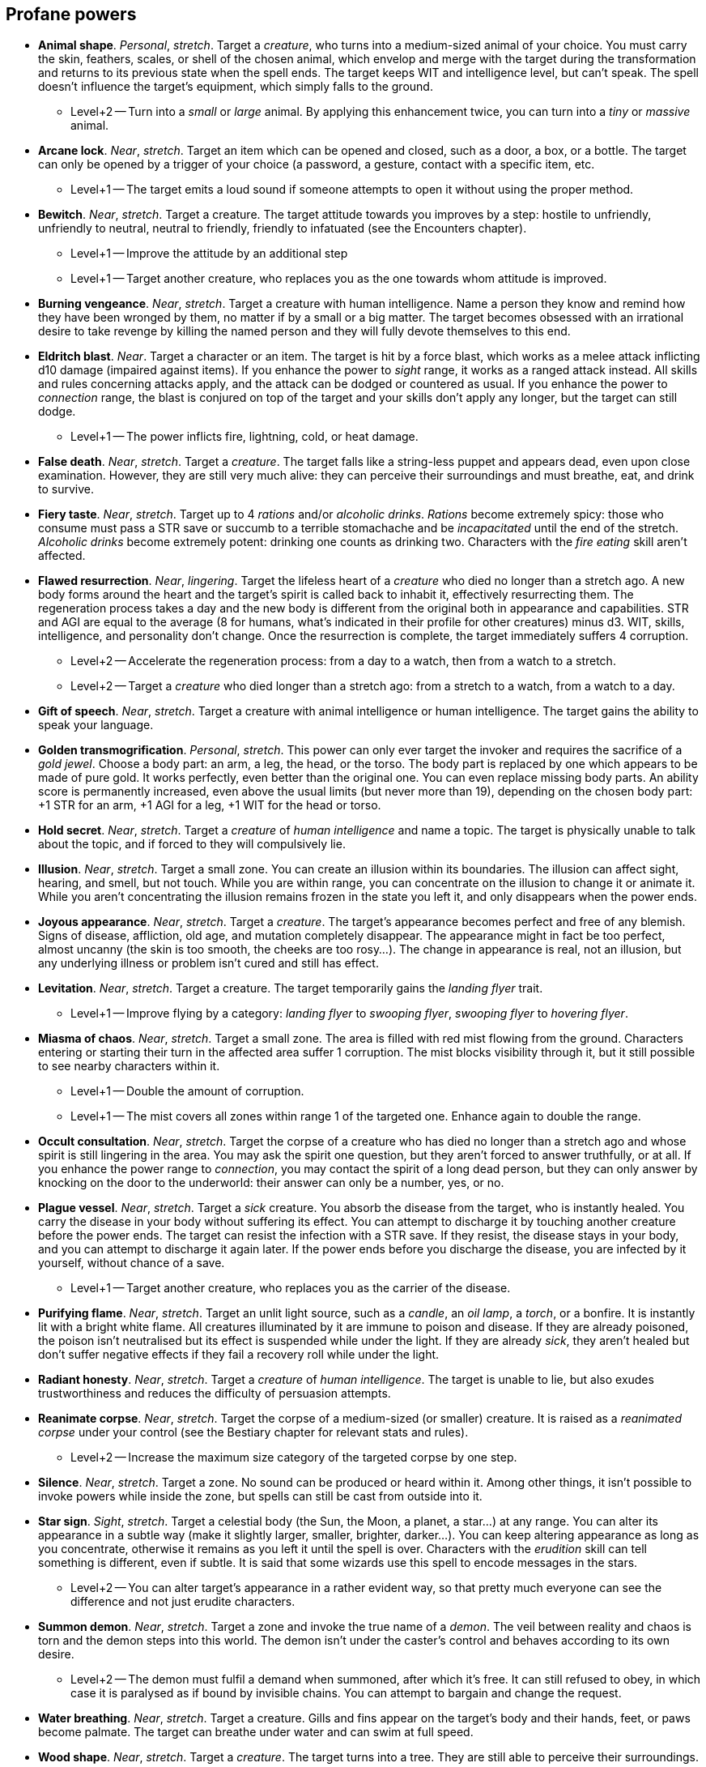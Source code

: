 // This file was automatically generated.

== Profane powers

* *Animal shape*.
_Personal_, _stretch_.
Target a _creature_, who turns into a medium-sized animal of your choice. You must carry the skin, feathers, scales, or shell of the chosen animal, which envelop and merge with the target during the transformation and returns to its previous state when the spell ends. The target keeps WIT and intelligence level, but can't speak. The spell doesn't influence the target's equipment, which simply falls to the ground.

** Level+2 -- Turn into a _small_ or _large_ animal. By applying this enhancement twice, you can turn into a _tiny_ or _massive_ animal.

* *Arcane lock*.
_Near_, _stretch_.
Target an item which can be opened and closed, such as a door, a box, or a bottle. The target can only be opened by a trigger of your choice (a password, a gesture, contact with a specific item, etc.

** Level+1 -- The target emits a loud sound if someone attempts to open it without using the proper method.

* *Bewitch*.
_Near_, _stretch_.
Target a creature. The target attitude towards you improves by a step: hostile to unfriendly, unfriendly to neutral, neutral to friendly, friendly to infatuated (see the Encounters chapter).

** Level+1 -- Improve the attitude by an additional step

** Level+1 -- Target another creature, who replaces you as the one towards whom attitude is improved.

* *Burning vengeance*.
_Near_, _stretch_.
Target a creature with human intelligence. Name a person they know and remind how they have been wronged by them, no matter if by a small or a big matter. The target becomes obsessed with an irrational desire to take revenge by killing the named person and they will fully devote themselves to this end.

* *Eldritch blast*.
_Near_.
Target a character or an item. The target is hit by a force blast, which works as a melee attack inflicting d10 damage (impaired against items). If you enhance the power to _sight_ range, it works as a ranged attack instead. All skills and rules concerning attacks apply, and the attack can be dodged or countered as usual. If you enhance the power to _connection_ range, the blast is conjured on top of the target and your skills don't apply any longer, but the target can still dodge.

** Level+1 -- The power inflicts fire, lightning, cold, or heat damage.

* *False death*.
_Near_, _stretch_.
Target a _creature_. The target falls like a string-less puppet and appears dead, even upon close examination. However, they are still very much alive: they can perceive their surroundings and must breathe, eat, and drink to survive.

* *Fiery taste*.
_Near_, _stretch_.
Target up to 4 _rations_ and/or _alcoholic drinks_. _Rations_ become extremely spicy: those who consume must pass a STR save or succumb to a terrible stomachache and be _incapacitated_ until the end of the stretch. _Alcoholic drinks_ become extremely potent: drinking one counts as drinking two. Characters with the _fire eating_ skill aren't affected.

* *Flawed resurrection*.
_Near_, _lingering_.
Target the lifeless heart of a _creature_ who died no longer than a stretch ago. A new body forms around the heart and the target's spirit is called back to inhabit it, effectively resurrecting them. The regeneration process takes a day and the new body is different from the original both in appearance and capabilities. STR and AGI are equal to the average (8 for humans, what's indicated in their profile for other creatures) minus d3. WIT, skills, intelligence, and personality don't change. Once the resurrection is complete, the target immediately suffers 4 corruption.

** Level+2 -- Accelerate the regeneration process: from a day to a watch, then from a watch to a stretch.

** Level+2 -- Target a _creature_ who died longer than a stretch ago: from a stretch to a watch, from a watch to a day.

* *Gift of speech*.
_Near_, _stretch_.
Target a creature with animal intelligence or human intelligence. The target gains the ability to speak your language.

* *Golden transmogrification*.
_Personal_, _stretch_.
This power can only ever target the invoker and requires the sacrifice of a _gold jewel_. Choose a body part: an arm, a leg, the head, or the torso. The body part is replaced by one which appears to be made of pure gold. It works perfectly, even better than the original one. You can even replace missing body parts. An ability score is permanently increased, even above the usual limits (but never more than 19), depending on the chosen body part: +1 STR for an arm, +1 AGI for a leg, +1 WIT for the head or torso.

* *Hold secret*.
_Near_, _stretch_.
Target a _creature_ of _human intelligence_ and name a topic. The target is physically unable to talk about the topic, and if forced to they will compulsively lie.

* *Illusion*.
_Near_, _stretch_.
Target a small zone. You can create an illusion within its boundaries. The illusion can affect sight, hearing, and smell, but not touch. While you are within range, you can concentrate on the illusion to change it or animate it. While you aren't concentrating the illusion remains frozen in the state you left it, and only disappears when the power ends.

* *Joyous appearance*.
_Near_, _stretch_.
Target a _creature_. The target's appearance becomes perfect and free of any blemish. Signs of disease, affliction, old age, and mutation completely disappear. The appearance might in fact be too perfect, almost uncanny (the skin is too smooth, the cheeks are too rosy...). The change in appearance is real, not an illusion, but any underlying illness or problem isn't cured and still has effect.

* *Levitation*.
_Near_, _stretch_.
Target a creature. The target temporarily gains the _landing flyer_ trait.

** Level+1 -- Improve flying by a category: _landing flyer_ to _swooping flyer_, _swooping flyer_ to _hovering flyer_.

* *Miasma of chaos*.
_Near_, _stretch_.
Target a small zone. The area is filled with red mist flowing from the ground. Characters entering or starting their turn in the affected area suffer 1 corruption. The mist blocks visibility through it, but it still possible to see nearby characters within it.

** Level+1 -- Double the amount of corruption.

** Level+1 -- The mist covers all zones within range 1 of the targeted one. Enhance again to double the range.

* *Occult consultation*.
_Near_, _stretch_.
Target the corpse of a creature who has died no longer than a stretch ago and whose spirit is still lingering in the area. You may ask the spirit one question, but they aren't forced to answer truthfully, or at all. If you enhance the power range to _connection_, you may contact the spirit of a long dead person, but they can only answer by knocking on the door to the underworld: their answer can only be a number, yes, or no.

* *Plague vessel*.
_Near_, _stretch_.
Target a _sick_ creature. You absorb the disease from the target, who is instantly healed. You carry the disease in your body without suffering its effect. You can attempt to discharge it by touching another creature before the power ends. The target can resist the infection with a STR save. If they resist, the disease stays in your body, and you can attempt to discharge it again later. If the power ends before you discharge the disease, you are infected by it yourself, without chance of a save.

** Level+1 -- Target another creature, who replaces you as the carrier of the disease.

* *Purifying flame*.
_Near_, _stretch_.
Target an unlit light source, such as a _candle_, an _oil lamp_, a _torch_, or a bonfire. It is instantly lit with a bright white flame. All creatures illuminated by it are immune to poison and disease. If they are already poisoned, the poison isn't neutralised but its effect is suspended while under the light. If they are already _sick_, they aren't healed but don't suffer negative effects if they fail a recovery roll while under the light.

* *Radiant honesty*.
_Near_, _stretch_.
Target a _creature_ of _human intelligence_. The target is unable to lie, but also exudes trustworthiness and reduces the difficulty of persuasion attempts.

* *Reanimate corpse*.
_Near_, _stretch_.
Target the corpse of a medium-sized (or smaller) creature. It is raised as a _reanimated corpse_ under your control (see the Bestiary chapter for relevant stats and rules).

** Level+2 -- Increase the maximum size category of the targeted corpse by one step.

* *Silence*.
_Near_, _stretch_.
Target a zone. No sound can be produced or heard within it. Among other things, it isn't possible to invoke powers while inside the zone, but spells can still be cast from outside into it.

* *Star sign*.
_Sight_, _stretch_.
Target a celestial body (the Sun, the Moon, a planet, a star...) at any range. You can alter its appearance in a subtle way (make it slightly larger, smaller, brighter, darker...). You can keep altering appearance as long as you concentrate, otherwise it remains as you left it until the spell is over. Characters with the _erudition_ skill can tell something is different, even if subtle. It is said that some wizards use this spell to encode messages in the stars.

** Level+2 -- You can alter target's appearance in a rather evident way, so that pretty much everyone can see the difference and not just erudite characters.

* *Summon demon*.
_Near_, _stretch_.
Target a zone and invoke the true name of a _demon_. The veil between reality and chaos is torn and the demon steps into this world. The demon isn't under the caster's control and behaves according to its own desire.

** Level+2 -- The demon must fulfil a demand when summoned, after which it's free. It can still refused to obey, in which case it is paralysed as if bound by invisible chains. You can attempt to bargain and change the request.

* *Water breathing*.
_Near_, _stretch_.
Target a creature. Gills and fins appear on the target's body and their hands, feet, or paws become palmate. The target can breathe under water and can swim at full speed.

* *Wood shape*.
_Near_, _stretch_.
Target a _creature_. The target turns into a tree. They are still able to perceive their surroundings.


